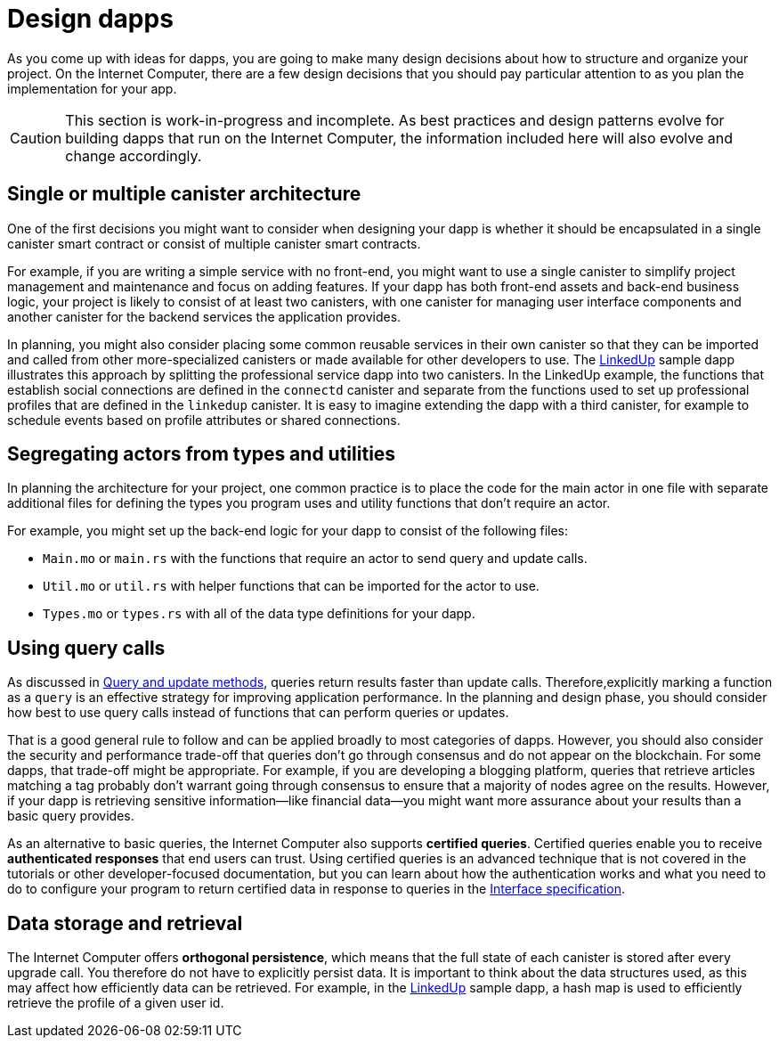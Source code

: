 = Design dapps
:proglang: Motoko
:IC: Internet Computer
:company-id: DFINITY

As you come up with ideas for dapps, you are going to make many design decisions about how to structure and organize your project.
On the {IC}, there are a few design decisions that you should pay particular attention to as you plan the implementation for your app.

CAUTION: This section is work-in-progress and incomplete. As best practices and design patterns evolve for building dapps that run on the {IC}, the information included here will also evolve and change accordingly.

== Single or multiple canister architecture

One of the first decisions you might want to consider when designing your dapp is whether it should be encapsulated in a single canister smart contract or consist of multiple canister smart contracts.

For example, if you are writing a simple service with no front-end, you might want to use a single canister to simplify project management and maintenance and focus on adding features. 
If your dapp has both front-end assets and back-end business logic, your project is likely to consist of at least two canisters, with one canister for managing user interface components and another canister for the backend services the application provides.

In planning, you might also consider placing some common reusable services in their own canister so that they can be imported and called from other more-specialized canisters or made available for other developers to use.
The link:https://github.com/dfinity/linkedup[LinkedUp] sample dapp illustrates this approach by splitting the professional service dapp into two canisters.
In the LinkedUp example, the functions that establish social connections are defined in the `connectd` canister and separate from the functions used to set up professional profiles that are defined in the `linkedup` canister.
It is easy to imagine extending the dapp with a third canister, for example to schedule events based on profile attributes or shared connections.

== Segregating actors from types and utilities

In planning the architecture for your project, one common practice is to place the code for the main actor in one file with separate additional files for defining the types you program uses and utility functions that don't require an actor.

For example, you might set up the back-end logic for your dapp to consist of the following files:

* `+Main.mo+` or `+main.rs+` with the functions that require an actor to send query and update calls.
* `+Util.mo+` or `+util.rs+` with helper functions that can be imported for the actor to use.
* `+Types.mo+` or `+types.rs+` with all of the data type definitions for your dapp.

== Using query calls

As discussed in link:../developers-guide/concepts/canisters-code{outfilesuffix}#query-update[Query and update methods], queries return results faster than update calls. Therefore,explicitly marking a function as a `+query+` is an effective strategy for improving application performance. 
In the planning and design phase, you should consider how best to use query calls instead of functions that can perform queries or updates. 

That is a good general rule to follow and can be applied broadly to most categories of dapps.
However, you should also consider the security and performance trade-off that queries don’t go through consensus and do not appear on the blockchain.
For some dapps, that trade-off might be appropriate. For example, if you are developing a blogging platform, queries that retrieve articles matching a tag probably don’t warrant going through consensus to ensure that a majority of nodes agree on the results.
However, if your dapp is retrieving sensitive information—like financial data—you might want more assurance about your results than a basic query provides.

As an alternative to basic queries, the {IC} also supports *certified queries*. Certified queries enable you to receive *authenticated responses* that end users can trust. Using certified queries is an advanced technique that is not covered in the tutorials or other developer-focused documentation, but you can learn about how the authentication works and what you need to do to configure your program to return certified data in response to queries in the link:../interface-spec/index{outfilesuffix}[Interface specification].

== Data storage and retrieval

The {IC} offers *orthogonal persistence*, which means that the full state of each canister is stored after every upgrade call.
You therefore do not have to explicitly persist data.
It is important to think about the data structures used, as this may affect how efficiently data can be retrieved.
For example, in the link:https://github.com/dfinity/linkedup[LinkedUp] sample dapp, a hash map is used to efficiently retrieve the profile of a given user id.